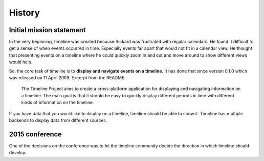 History
=======

Initial mission statement
-------------------------

In the very beginning, timeline was created because Rickard was frustrated with
regular calendars. He found it difficult to get a sense of when events occurred
in time. Especially events far apart that would not fit in a calendar view. He
thought that presenting events on a timeline where he could quickly zoom in and
out and move around to show different views would help.

So, the core task of timeline is to **display and navigate events on a
timeline**. It has done that since version 0.1.0 which was released on 11 April
2009. Excerpt from the README:

    The Timeline Project aims to create a cross-platform application for
    displaying and navigating information on a timeline. The main goal is that
    it should be easy to quickly display different periods in time with
    different kinds of information on the timeline.

If you have data that you would like to display on a timeline, timeline should
be able to show it. Timeline has multiple backends to display data from
different sources.

2015 conference
---------------

One of the decisions on the conference was to let the timeline community decide
the direction in which timeline should develop.
